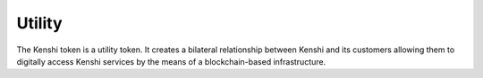 Utility
=======

The Kenshi token is a utility token. It creates a bilateral relationship between Kenshi
and its customers allowing them to digitally access Kenshi services by the means of a
blockchain-based infrastructure.
